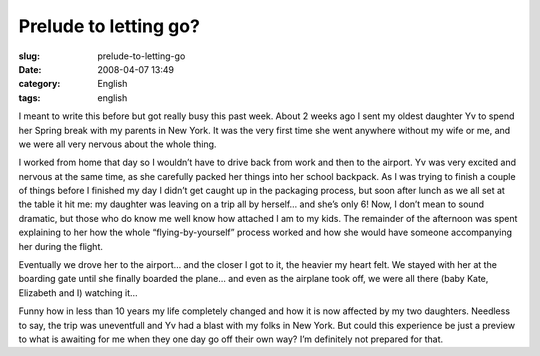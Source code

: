 Prelude to letting go?
######################
:slug: prelude-to-letting-go
:date: 2008-04-07 13:49
:category: English
:tags: english

I meant to write this before but got really busy this past week. About 2
weeks ago I sent my oldest daughter Yv to spend her Spring break with my
parents in New York. It was the very first time she went anywhere
without my wife or me, and we were all very nervous about the whole
thing.

|Yv flying by herself for the first time|

I worked from home that day so I wouldn’t have to drive back from work
and then to the airport. Yv was very excited and nervous at the same
time, as she carefully packed her things into her school backpack. As I
was trying to finish a couple of things before I finished my day I
didn’t get caught up in the packaging process, but soon after lunch as
we all set at the table it hit me: my daughter was leaving on a trip all
by herself… and she’s only 6! Now, I don’t mean to sound dramatic, but
those who do know me well know how attached I am to my kids. The
remainder of the afternoon was spent explaining to her how the whole
“flying-by-yourself” process worked and how she would have someone
accompanying her during the flight.

|Inside the plane|

Eventually we drove her to the airport… and the closer I got to it, the
heavier my heart felt. We stayed with her at the boarding gate until she
finally boarded the plane… and even as the airplane took off, we were
all there (baby Kate, Elizabeth and I) watching it…

Funny how in less than 10 years my life completely changed and how it is
now affected by my two daughters. Needless to say, the trip was
uneventfull and Yv had a blast with my folks in New York. But could this
experience be just a preview to what is awaiting for me when they one
day go off their own way? I’m definitely not prepared for that.

.. |Yv flying by herself for the first time| image:: http://farm4.static.flickr.com/3257/2395584815_1cffd4d6fc.jpg
   :target: http://www.flickr.com/photos/ogmaciel/2395584815/
.. |Inside the plane| image:: http://farm4.static.flickr.com/3084/2396418978_c3822d5c09.jpg
   :target: http://www.flickr.com/photos/ogmaciel/2396418978/
